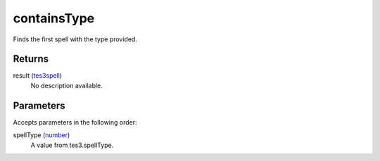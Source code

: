 containsType
====================================================================================================

Finds the first spell with the type provided.

Returns
----------------------------------------------------------------------------------------------------

result (`tes3spell`_)
    No description available.

Parameters
----------------------------------------------------------------------------------------------------

Accepts parameters in the following order:

spellType (`number`_)
    A value from tes3.spellType.

.. _`number`: ../../../lua/type/number.html
.. _`tes3spell`: ../../../lua/type/tes3spell.html

